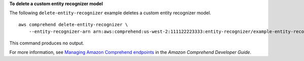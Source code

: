 **To delete a custom entity recognizer model**

The following ``delete-entity-recognizer`` example deletes a custom entity recognizer model. ::

    aws comprehend delete-entity-recognizer \
        --entity-recognizer-arn arn:aws:comprehend:us-west-2:111122223333:entity-recognizer/example-entity-recognizer-1

This command produces no output.

For more information, see `Managing Amazon Comprehend endpoints <https://docs.aws.amazon.com/comprehend/latest/dg/manage-endpoints.html>`__ in the *Amazon Comprehend Developer Guide*.
